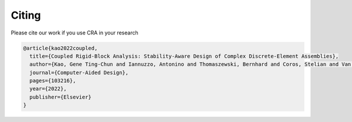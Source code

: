 ********************************************************************************
Citing
********************************************************************************


Please cite our work if you use CRA in your research

.. code-block:: latex

    @article{kao2022coupled,
      title={Coupled Rigid-Block Analysis: Stability-Aware Design of Complex Discrete-Element Assemblies},
      author={Kao, Gene Ting-Chun and Iannuzzo, Antonino and Thomaszewski, Bernhard and Coros, Stelian and Van Mele, Tom and Block, Philippe},
      journal={Computer-Aided Design},
      pages={103216},
      year={2022},
      publisher={Elsevier}
    }
